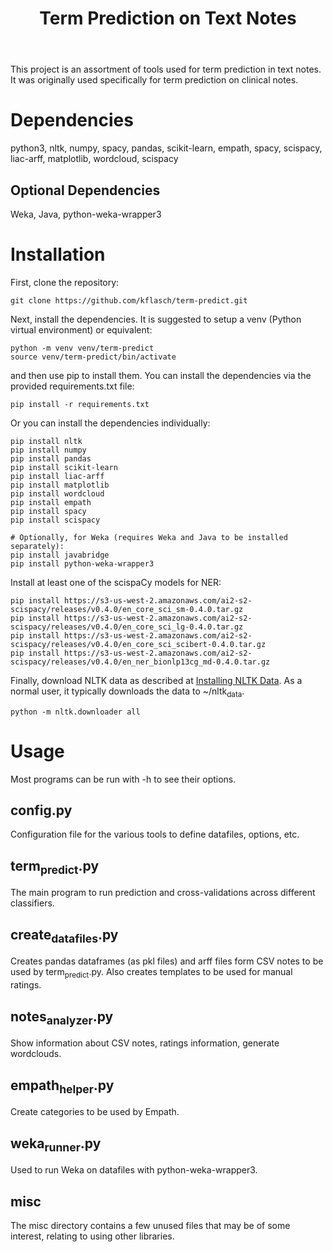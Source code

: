 #+TITLE: Term Prediction on Text Notes

This project is an assortment of tools used for term prediction in
text notes. It was originally used specifically for term prediction
on clinical notes. 

* Dependencies
python3, nltk, numpy, spacy, pandas, scikit-learn, empath, spacy, scispacy,
liac-arff, matplotlib, wordcloud, scispacy
** Optional Dependencies
Weka, Java, python-weka-wrapper3

* Installation
First, clone the repository:
#+BEGIN_SRC shell
  git clone https://github.com/kflasch/term-predict.git
#+END_SRC
Next, install the dependencies. It is suggested to setup a venv
(Python virtual environment) or equivalent:
#+BEGIN_SRC shell
  python -m venv venv/term-predict
  source venv/term-predict/bin/activate
#+END_SRC
and then use pip to install them. You can install the dependencies
via the provided requirements.txt file:
#+BEGIN_SRC shell
  pip install -r requirements.txt
#+END_SRC
Or you can install the dependencies individually:
#+BEGIN_SRC shell
  pip install nltk
  pip install numpy
  pip install pandas
  pip install scikit-learn
  pip install liac-arff
  pip install matplotlib
  pip install wordcloud
  pip install empath
  pip install spacy
  pip install scispacy

  # Optionally, for Weka (requires Weka and Java to be installed separately):
  pip install javabridge
  pip install python-weka-wrapper3
#+END_SRC

Install at least one of the scispaCy models for NER:
#+BEGIN_SRC shell
  pip install https://s3-us-west-2.amazonaws.com/ai2-s2-scispacy/releases/v0.4.0/en_core_sci_sm-0.4.0.tar.gz
  pip install https://s3-us-west-2.amazonaws.com/ai2-s2-scispacy/releases/v0.4.0/en_core_sci_lg-0.4.0.tar.gz
  pip install https://s3-us-west-2.amazonaws.com/ai2-s2-scispacy/releases/v0.4.0/en_core_sci_scibert-0.4.0.tar.gz
  pip install https://s3-us-west-2.amazonaws.com/ai2-s2-scispacy/releases/v0.4.0/en_ner_bionlp13cg_md-0.4.0.tar.gz
#+END_SRC

Finally, download NLTK data as described at [[https://www.nltk.org/data.html][Installing NLTK Data]]. As a
normal user, it typically downloads the data to ~/nltk_data.
#+BEGIN_SRC shell
  python -m nltk.downloader all
#+END_SRC

* Usage
Most programs can be run with -h to see their options.
** config.py
Configuration file for the various tools to define datafiles, options,
etc.
** term_predict.py
The main program to run prediction and cross-validations across
different classifiers.
** create_datafiles.py
Creates pandas dataframes (as pkl files) and arff files form CSV notes
to be used by term_predict.py. Also creates templates to be used for
manual ratings.
** notes_analyzer.py
Show information about CSV notes, ratings information, generate wordclouds.
** empath_helper.py
Create categories to be used by Empath.
** weka_runner.py
Used to run Weka on datafiles with python-weka-wrapper3.
** misc
The misc directory contains a few unused files that may be of some
interest, relating to using other libraries.
